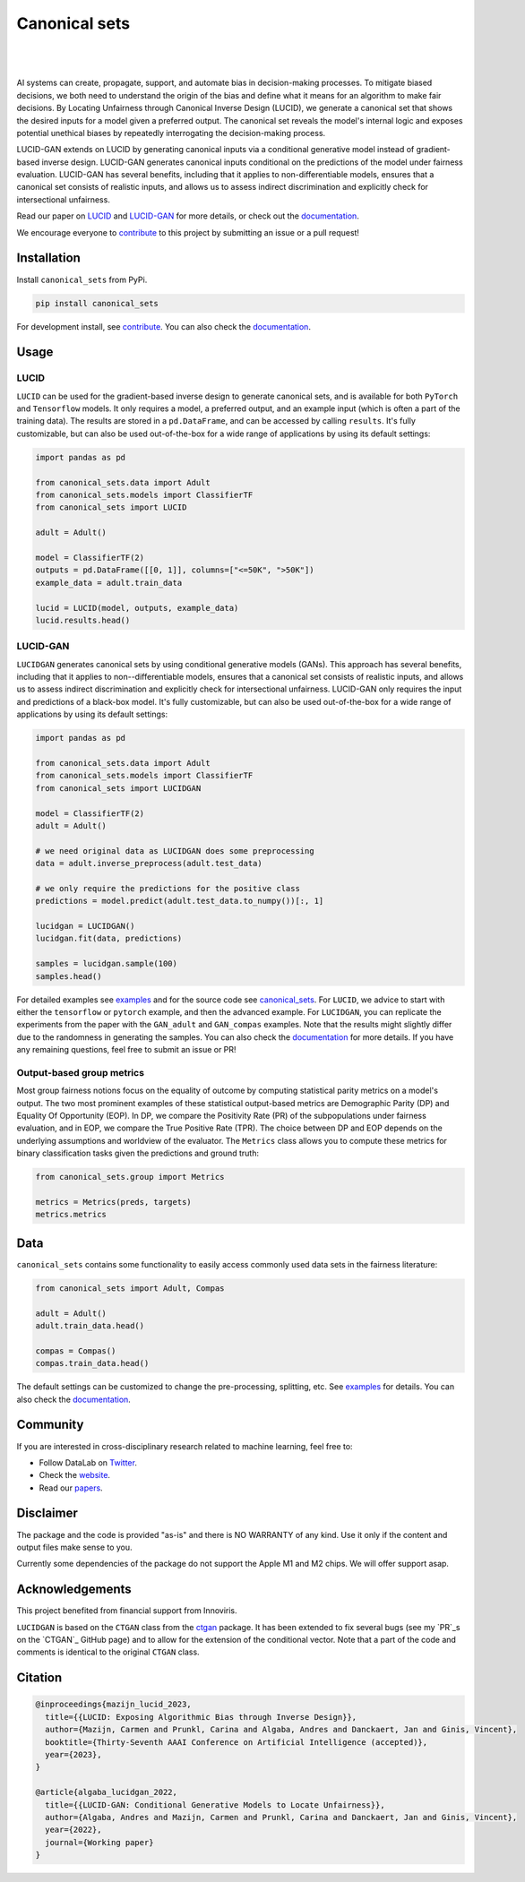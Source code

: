 .. |nbsp| unicode:: U+00A0 .. NO-BREAK SPACE

.. |pic1| image:: https://img.shields.io/badge/python-3.8%20%7C%203.9%20%7C%203.10-blue
.. |pic2| image:: https://img.shields.io/github/license/mashape/apistatus.svg
.. |pic3| image:: https://img.shields.io/badge/code%20style-black-000000.svg
.. |pic4| image:: https://img.shields.io/badge/%20type_checker-mypy-%231674b1?style=flat
.. |pic5| image:: https://img.shields.io/badge/platform-windows%20%7C%20linux%20%7C%20macos-lightgrey
.. |pic6| image:: https://github.com/Integrated-Intelligence-Lab/canonical_sets/actions/workflows/testing.yml/badge.svg
.. |pic7| image:: https://img.shields.io/readthedocs/canonical_sets
.. |pic8| image:: https://img.shields.io/pypi/v/canonical_sets

.. _canonical_sets: https://github.com/Integrated-Intelligence-Lab/canonical_sets/tree/main/canonical_sets
.. _examples: https://github.com/Integrated-Intelligence-Lab/canonical_sets/tree/main/examples
.. _contribute: https://github.com/Integrated-Intelligence-Lab/canonical_sets/blob/main/CONTRIBUTING.rst
.. _documentation: https://canonical-sets.readthedocs.io/en/latest/
.. _LUCID: https://arxiv.org/abs/2208.12786
.. _LUCID-GAN: https://papers.ssrn.com/sol3/papers.cfm?abstract_id=4289597

.. _Twitter: https://twitter.com/DataLabBE
.. _website: https://data.research.vub.be/
.. _papers: https://researchportal.vub.be/en/organisations/data-analytics-laboratory/publications/

.. _ctgan: https://github.com/sdv-dev/CTGAN
.. _PR: https://github.com/sdv-dev/CTGAN/pulls/AndresAlgaba


Canonical sets 
==============

|pic2| |nbsp| |pic5| |nbsp| |pic1| |nbsp| |pic8|

|pic6| |nbsp| |pic7| |nbsp| |pic3| |nbsp| |pic4|

AI systems can create, propagate, support, and automate bias in decision-making processes. To mitigate biased decisions,
we both need to understand the origin of the bias and define what it means for an algorithm to make fair decisions.
By Locating Unfairness through Canonical Inverse Design (LUCID), we generate a canonical set that shows the desired inputs
for a model given a preferred output. The canonical set reveals the model's internal logic and exposes potential unethical
biases by repeatedly interrogating the decision-making process.

LUCID-GAN extends on LUCID by generating canonical inputs via a conditional generative model instead of
gradient-based inverse design. LUCID-GAN generates canonical inputs conditional on the predictions of the model under
fairness evaluation. LUCID-GAN has several benefits, including that it applies to non-differentiable models, ensures
that a canonical set consists of realistic inputs, and allows us to assess indirect discrimination and explicitly
check for intersectional unfairness.

Read our paper on `LUCID`_ and `LUCID-GAN`_ for more details, or check out the `documentation`_.

We encourage everyone to `contribute`_ to this project by submitting an issue or a pull request!


Installation
------------

Install ``canonical_sets`` from PyPi.

.. code-block:: bash

    pip install canonical_sets

For development install, see `contribute`_. You can also check the `documentation`_.


Usage
-----


LUCID
~~~~~

``LUCID`` can be used for the gradient-based inverse design to generate canonical sets, and is available for both
``PyTorch`` and ``Tensorflow`` models. It only requires a model, a preferred output, and an example input
(which is often a part of the training data). The results are stored in a ``pd.DataFrame``, and can be accessed by
calling ``results``. It's fully customizable, but can also be used out-of-the-box for a wide range of
applications by using its default settings:

.. code-block:: python

    import pandas as pd

    from canonical_sets.data import Adult
    from canonical_sets.models import ClassifierTF
    from canonical_sets import LUCID

    adult = Adult()

    model = ClassifierTF(2)
    outputs = pd.DataFrame([[0, 1]], columns=["<=50K", ">50K"])
    example_data = adult.train_data

    lucid = LUCID(model, outputs, example_data)
    lucid.results.head()


LUCID-GAN
~~~~~~~~~

``LUCIDGAN`` generates canonical sets by using conditional generative models (GANs). This approach has several benefits,
including that it applies to non--differentiable models, ensures that a canonical set consists of realistic inputs,
and allows us to assess indirect discrimination and explicitly check for intersectional unfairness. LUCID-GAN only
requires the input and predictions of a black-box model. It's fully customizable, but can also be used out-of-the-box
for a wide range of applications by using its default settings:

.. code-block:: python

    import pandas as pd

    from canonical_sets.data import Adult
    from canonical_sets.models import ClassifierTF
    from canonical_sets import LUCIDGAN

    model = ClassifierTF(2)
    adult = Adult()

    # we need original data as LUCIDGAN does some preprocessing
    data = adult.inverse_preprocess(adult.test_data) 

    # we only require the predictions for the positive class
    predictions = model.predict(adult.test_data.to_numpy())[:, 1]

    lucidgan = LUCIDGAN()
    lucidgan.fit(data, predictions)

    samples = lucidgan.sample(100)
    samples.head()

For detailed examples see `examples`_ and for the source code see `canonical_sets`_. For ``LUCID``, we advice to start with either the
``tensorflow`` or ``pytorch`` example, and then the advanced example. For ``LUCIDGAN``, you can replicate the experiments from the paper
with the ``GAN_adult`` and ``GAN_compas`` examples. Note that the results might slightly differ due to the randomness in generating the
samples. You can also check the `documentation`_ for more details. If you have any remaining questions, feel free to submit an issue or PR!


Output-based group metrics
~~~~~~~~~~~~~~~~~~~~~~~~~~

Most group fairness notions focus on the equality of outcome by computing statistical parity metrics on a model's output.
The two most prominent examples of these statistical output-based metrics are Demographic Parity (DP) and Equality Of Opportunity (EOP).
In DP, we compare the Positivity Rate (PR) of the subpopulations under fairness evaluation, and in EOP, we compare the True Positive Rate (TPR).
The choice between DP and EOP depends on the underlying assumptions and worldview of the evaluator.
The ``Metrics`` class allows you to compute these metrics for binary classification tasks given the predictions and ground truth:

.. code-block:: python

    from canonical_sets.group import Metrics

    metrics = Metrics(preds, targets)
    metrics.metrics


Data
----

``canonical_sets`` contains some functionality to easily access commonly used data sets in the fairness literature:

.. code-block:: python

    from canonical_sets import Adult, Compas

    adult = Adult()
    adult.train_data.head()

    compas = Compas()
    compas.train_data.head()

The default settings can be customized to change the pre-processing, splitting, etc. See `examples`_  for details.
You can also check the `documentation`_.


Community
---------

If you are interested in cross-disciplinary research related to machine learning, feel free to:

* Follow DataLab on `Twitter`_.
* Check the `website`_.
* Read our `papers`_.


Disclaimer
----------

The package and the code is provided "as-is" and there is NO WARRANTY of any kind. 
Use it only if the content and output files make sense to you.

Currently some dependencies of the package do not support the Apple M1 and M2 chips.
We will offer support asap.


Acknowledgements
----------------

This project benefited from financial support from Innoviris.

``LUCIDGAN`` is based on the ``CTGAN`` class from the `ctgan`_ package. It has been extended to fix
several bugs (see my `PR`_s on the `CTGAN`_ GitHub page) and to allow for the extension of the conditional
vector. Note that a part of the code and comments is identical to the original ``CTGAN`` class.


Citation
--------

.. code-block:: none

    @inproceedings{mazijn_lucid_2023,
      title={{LUCID: Exposing Algorithmic Bias through Inverse Design}},
      author={Mazijn, Carmen and Prunkl, Carina and Algaba, Andres and Danckaert, Jan and Ginis, Vincent},
      booktitle={Thirty-Seventh AAAI Conference on Artificial Intelligence (accepted)},
      year={2023},
    }

    @article{algaba_lucidgan_2022,
      title={{LUCID-GAN: Conditional Generative Models to Locate Unfairness}},
      author={Algaba, Andres and Mazijn, Carmen and Prunkl, Carina and Danckaert, Jan and Ginis, Vincent},
      year={2022},
      journal={Working paper}
    }

